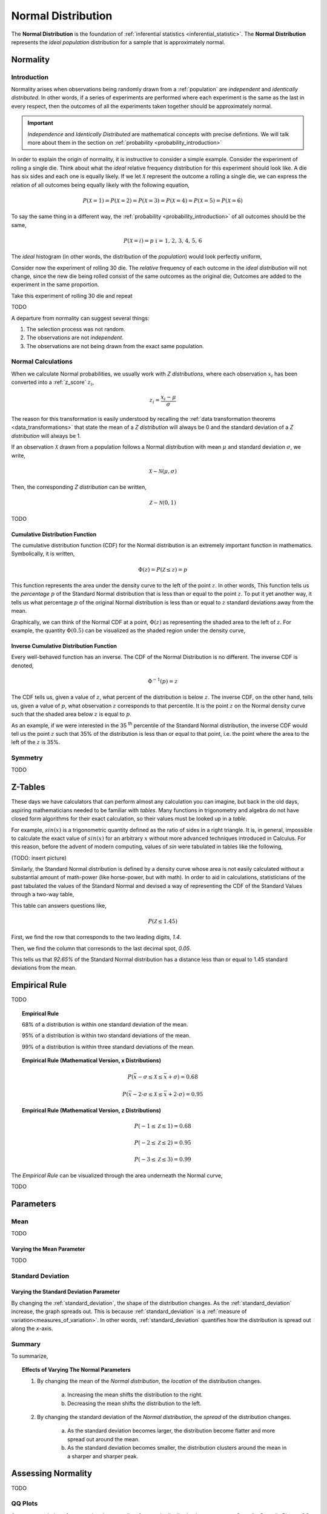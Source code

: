 .. _normal_distribution:

===================
Normal Distribution
===================


The **Normal Distribution** is the foundation of :ref:`inferential statistics <inferential_statistic>`. The **Normal Distribution** represents the *ideal population* distribution for a sample that is approximately normal. 

.. _normality:

Normality 
=========

.. _normality_introduction:

Introduction
------------

Normality arises when observations being randomly drawn from a :ref:`population` are *independent* and *identically distributed*. In other words, if a series of experiments are performed where each experiment is the same as the last in every respect, then the outcomes of all the experiments taken together should be approximately normal. 

.. important::

    *Independence* and *Identically Distributed* are mathematical concepts with precise defintions. We will talk more about them in the section on :ref:`probability <probability_introduction>` 

In order to explain the origin of normality, it is instructive to consider a simple example.  Consider the experiment of rolling a single die. Think about what the *ideal* relative frequency distribution for this experiment should look like. A die has six sides and each one is equally likely. If we let :math:`\mathcal{X}` represent the outcome a rolling a single die, we can express the relation of all outcomes being equally likely with the following equation, 

.. math::

    P(\mathcal{X}=1) = P(\mathcal{X}=2) = P(\mathcal{X}=3) = P(\mathcal{X}=4) = P(\mathcal{X}=5) = P(\mathcal{X}=6)

To say the same thing in a different way, the :ref:`probability <probability_introduction>` of all outcomes should be the same,

.. math::

    P(\mathcal{X}=i) = p \text{   i = 1, 2, 3, 4, 5, 6 }

The *ideal* histogram (in other words, the distribution of the *population*) would look perfectly uniform,

.. plot:: assets/plots/examples/04_ex01_die_roll.py

Consider now the experiment of rolling 30 die. The *relative* frequency of each outcome in the *ideal distribution* will not change, since the new die being rolled consist of the same outcomes as the original die; Outcomes are added to the experiment in the same proportion. 

Take this experiment of rolling 30 die and repeat 

TODO

A departure from normality can suggest several things: 

1. The selection process was not random.
2. The observations are not *independent*.
3. The observations are not being drawn from the exact same population.


.. _normal_calculations:

Normal Calculations
-------------------

When we calculate Normal probabilities, we usually work with *Z distributions*, where each observation :math:`x_i` has been converted into a :ref:`z_score` :math:`z_i`,

.. math::

	z_i = \frac{x_i - \mu}{\sigma}
	
The reason for this transformation is easily understood by recalling the :ref:`data transformation theorems <data_transformations>` that state the mean of a *Z distribution* will always be 0 and the standard deviation of a *Z distribution* will always be 1. 

If an observation :math:`\mathcal{X}` drawn from a population follows a Normal distribution with mean :math:`\mu` and standard deviation :math:`\sigma`, we write,

.. math::

	\mathcal{X} \sim \mathcal{N}(\mu, \sigma)
	
Then, the corresponding *Z distribution* can be written,

.. math::

	\mathcal{Z} \sim \mathcal{N}(0, 1)
	
TODO

.. _normal_cdf:

Cumulative Distribution Function
********************************

The cumulative distribution function (CDF) for the Normal distribution is an extremely important function in mathematics. Symbolically, it is written,

.. math::

	\Phi(z) = P(\mathcal{Z} \leq z) = p
	
This function represents the area under the density curve to the left of the point :math:`z`. In other words, This function tells us the *percentage* :math:`p` of the Standard Normal distribution that is less than or equal to the point :math:`z`. To put it yet another way, it tells us what percentage :math:`p` of the original Normal distribution is less than or equal to :math:`z` standard deviations away from the mean.

Graphically, we can think of the Normal CDF at a point, :math:`\Phi(z)` as representing the shaded area to the left of :math:`z`. For example, the quantity :math:`\Phi(0.5)` can be visualized as the shaded region under the density curve,

.. plot:: assets/plots/distributions/normal/normal_distribution_cdf.py

.. _normal_inverse_cdf:

Inverse Cumulative Distribution Function
****************************************

Every well-behaved function has an inverse. The CDF of the Normal Distribution is no different. The inverse CDF is denoted,

.. math::

	\Phi^{-1}(p) = z
	
The CDF tells us, given a value of :math:`z`, what percent of the distribution is below :math:`z`. The inverse CDF, on the other hand, tells us, given a value of :math:`p`, what observation :math:`z` corresponds to that percentile. It is the point :math:`z` on the Normal density curve such that the shaded area below :math:`z` is equal to :math:`p`.

As an example, if we were interested in the 35 :sup:`th` percentile of the Standard Normal distribution, the inverse CDF would tell us the point :math:`z` such that 35% of the distribution is less than or equal to that point, i.e. the point where the area to the left of the :math:`z` is 35%.

.. plot:: assets/plots/distributions/normal/normal_distribution_inverse.py

.. _normal_symmetry:

Symmetry
--------

TODO 

.. _z_table_reference:

Z-Tables
========

These days we have calculators that can perform almost any calculation you can imagine, but back in the old days, aspiring mathematicians needed to be familiar with *tables*. Many functions in trigonometry and algebra do not have closed form algorithms for their exact calculation, so their values must be looked up in a *table*.

For example, :math:`sin(x)` is a trigonometric quantity defined as the ratio of sides in a right triangle. It is, in general, impossible to calculate the exact value of :math:`sin(x)` for an arbitrary :math:`x` without more advanced techniques introduced in Calculus. For this reason, before the advent of modern computing, values of *sin* were tabulated in tables like the following,

(TODO: insert picture)

Similarly, the Standard Normal distribution is defined by a density curve whose area is not easily calculated without a substantial amount of math-power (like horse-power, but with math). In order to aid in calculations, statisticians of the past tabulated the values of the Standard Normal and devised a way of representing the CDF of the Standard Values through a two-way table,

.. image:: ../../assets/imgs/tables/table_positive_z.png
	:align: center

This table can answers questions like,

.. math::

	P(\mathcal{Z} \leq 1.45)
	

First, we find the row that corresponds to the two leading digits, `1.4`. 

.. image:: ../../assets/imgs/tables/table_positive_z_example_step1.png
	:align: center

Then, we find the column that corresonds to the last decimal spot, `0.05`. 

.. image:: ../../assets/imgs/tables/table_positive_z_example_step2.png
	:align: center

This tells us that `92.65%` of the Standard Normal distribution has a distance less than or equal to 1.45 standard deviations from the mean.
 
.. _empirical_rule:

Empirical Rule
==============

TODO 

.. topic:: Empirical Rule

	68% of a distribution is within one standard deviation of the mean.
	
	95% of a distribution is within two standard deviations of the mean.
	
	99% of a distribution is within three standard deviations of the mean.
	
.. topic:: Empirical Rule (Mathematical Version, x Distributions)

	.. math::
		
		P(\bar{x} - \sigma \leq \mathcal{X} \leq \bar{x} + \sigma) = 0.68
	
	.. math::
		
		P(\bar{x} - 2 \cdot \sigma \leq \mathcal{X} \leq \bar{x} + 2 \cdot \sigma) = 0.95

.. topic:: Empirical Rule (Mathematical Version, z Distributions)

	.. math::
		
		P(-1 \leq \mathcal{Z} \leq 1) = 0.68
	
	.. math::
		
		P(-2 \leq \mathcal{Z} \leq 2) = 0.95
		
	.. math::
		
		P(-3 \leq \mathcal{Z} \leq 3) = 0.99

The *Empirical Rule* can be visualized through the area underneath the Normal curve,

.. image:: ../../assets/imgs/distributions/normal/normal_distribution_empirical_rule.png
    :align: center

TODO

.. _normal_parameters:

Parameters
==========

Mean
----

TODO 

Varying the Mean Parameter
**************************

TODO

Standard Deviation
------------------

Varying the Standard Deviation Parameter
****************************************

By changing the :ref:`standard_deviation`, the shape of the distribution changes. As the :ref:`standard_deviation` increase, the graph spreads out. This is because :ref:`standard_deviation` is a :ref:`measure of variation<measures_of_variation>`. In other words, :ref:`standard_deviation` quantifies how the distribution is spread out along the *x*-axis.

.. plot:: assets/plots/distributions/normal/normal_distribution_parameters.py

Summary
-------

To summarize,

.. topic:: Effects of Varying The Normal Parameters

	1. By changing the mean of the *Normal distribution*, the *location* of the distribution changes. 
		
		a. Increasing the mean shifts the distribution to the right. 
		
		b. Decreasing the mean shifts the distribution to the left.
		 
	2. By changing the standard deviation of the *Normal distribution*, the *spread* of the distribution changes. 

		a. As the standard deviation becomes larger, the distribution become flatter and more spread out around the mean. 
		
		b. As the standard deviation becomes smaller, the distribution clusters around the mean in a sharper and sharper peak. 

.. _assessing_normality:

Assessing Normality
===================

TODO

.. _qq_plots: 

QQ Plots
--------

A common technique for assessing the *normality* of a sample distribution is to generate a *Quantile-Quantile Plot*, or *QQ Plot* for short. QQ plots provide a visual representation of a sample's *normality* by plotting the percentiles of a sample distribution against the percentiles of the theoretical Normal Distribution. 

The exact steps for generating a QQ plot are given below,

1. Find the :ref`order statistics <order_statistics>` of the distribution. In other words, sort the sample in *ascending* order.

.. note::

	Step 1 is equivalent to finding the :ref:`percentiles <percentile>` of the sample distribution.

2. Standarize the sorted sample, i.e. find each observation's :ref:`z_score`.

3. Find the theoretical percentiles from the Standard Normal Distribution for each ordered observation.

4. Plot the actual percentiles versus the theoretical percentiles in the x-y plane.

Consider the following simplified example. Let the sample :math:`S` be given by,

.. math::

	S = \{ 10, 15, 20, 30 \}	
	
The sample statistics for this distribution are given by,

.. math::

	\bar{x} = 18.75
	
.. math::

	s \approx 8.54
	
Standardizing each observation and rounding to the second decimal spot,

.. math::
	
	Z = \{ -1.02, -0.44, 0.15, 1.32 \}
	
Then, we construct the theoretical percentiles of the Standard Normal distribution for a sample of size :math:`n = 4`. To do so, we take the inverse CDF of the sample percentile,

.. math::

	\Phi^{-1}(\frac{i}{n+1})
	
For :math:`i = 1, 2, ... , n `. Note the denominator of :math:`n+1`. If it is surprising the denominator is :math:`n+1` instead of `n`, read through the :ref:`order statistics section <order_statistics>`. There are *n* observations, but these values divide the number line into *n + 1* intervals.

In this example, we would find,

.. math:: 
	
	Z_{ \text{theoretical} } = \{ \Phi^{-1}(\frac{1}{5}), \Phi^{-1}(\frac{2}{5}), \Phi^{-1}(\frac{3}{5}), \Phi^{-1}(\frac{4}{5}) \}
	
.. math::

	Z_{\text{theoretical}} = \{ -0.842, -0.253, 0.253, 0.842 \}
	
After constructing the theoretical percentiles, we create a scatter plot using the order paired,

	( actual percentile, theoretical percentiles )
	
If the sample distribution is Normal, we should observe a linear relationship between the x-value and the y-value of this scatter plot. The following plot is the QQ plot summarizes the normality of this example,

.. plot:: assets/plots/other/qq_plot_simple.py

We notice an approximately linear relationship between the observed percentiles and the theoretical percentile, and thus we conclude there is no evidence to suggest the distribution is not normal.

.. important::

	The phrasing here is important! We have **not** shown the distribution is Normal. We have only provided evidence to contradict the claim the distribution is **not** Normal. In other words, we have demonstrated the falsity of a negative claim; we have not demonstrated the truth of a postive claim.


Relation To Other Distributions
===============================

The :ref:`normal_distribution` is deeply connected with many different areas of mathematics. It pops up everywhere, from `quantum mechanics <https://en.wikipedia.org/wiki/Wave_packet>`_ to `finance <https://www.investopedia.com/articles/investing/102014/lognormal-and-normal-distribution.asp#:~:text=When%20the%20investor%20continuously%20compounds,time%20in%20a%20normal%20distribution.>`_. The reach of the *normal distribution* is far and wide.

.. _normal_binomial_approximation:

Normal As An Approximation of the Binomial
------------------------------------------

TODO 

.. topic:: Conditions for Approximation
   
    :math:`n \cdot p \geq 10`

    :math:`n \cdot (1 - p) \geq 10`

.. _normal_poisson_approximation:

Poisson As An Approximation of the Normal
-----------------------------------------

TODO

.. topic:: Conditions for Approximation
        
    :math:`	\lambda \leq \leq 0`

